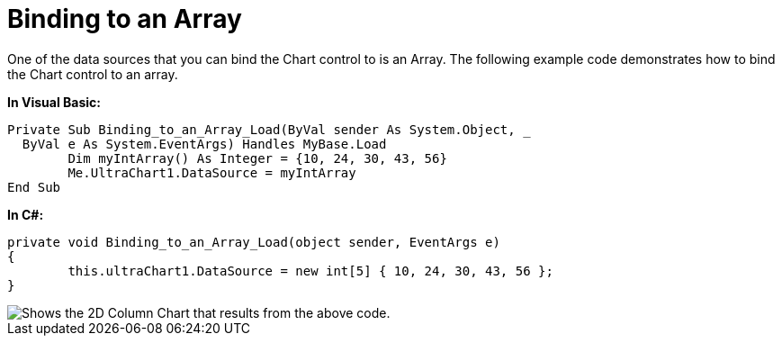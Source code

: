 ﻿////

|metadata|
{
    "name": "chart-binding-to-an-array",
    "controlName": ["{WawChartName}"],
    "tags": [],
    "guid": "{76316FBF-C6E4-48F0-AEB0-23F46528C197}",  
    "buildFlags": [],
    "createdOn": "0001-01-01T00:00:00Z"
}
|metadata|
////

= Binding to an Array

One of the data sources that you can bind the Chart control to is an Array. The following example code demonstrates how to bind the Chart control to an array.

*In Visual Basic:*

----
Private Sub Binding_to_an_Array_Load(ByVal sender As System.Object, _
  ByVal e As System.EventArgs) Handles MyBase.Load
	Dim myIntArray() As Integer = {10, 24, 30, 43, 56}
	Me.UltraChart1.DataSource = myIntArray
End Sub
----

*In C#:*

----
private void Binding_to_an_Array_Load(object sender, EventArgs e)
{
	this.ultraChart1.DataSource = new int[5] { 10, 24, 30, 43, 56 };
}
----

image::images/Chart_Binding_to_an_Array_01.png[Shows the 2D Column Chart that results from the above code.]